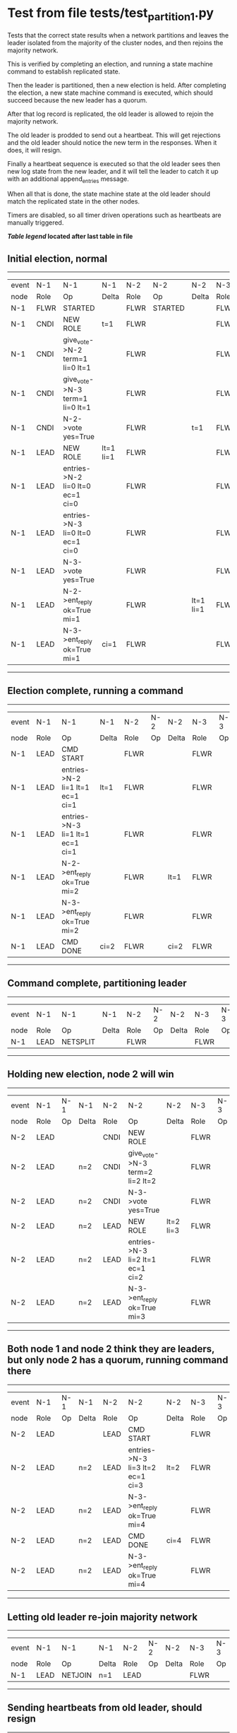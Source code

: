 * Test from file tests/test_partition_1.py


    Tests that the correct state results when a network partitions and leaves the leader
    isolated from the majority of the cluster nodes, and then rejoins the majority network.

    This is verified by completing an election, and running a state machine command to
    establish replicated state.

    Then the leader is partitioned, then a new election is held. After completing the election,
    a new state machine command is executed, which should succeed because the
    new leader has a quorum.

    After that log record is replicated, the old leader is allowed to rejoin the majority network.

    The old leader is prodded to send out a heartbeat. This will get rejections and the old
    leader should notice the new term in the responses. When it does, it will resign.

    Finally a heartbeat sequence is executed so that the old leader sees then new
    log state from the new leader, and it will tell the leader to catch it up with
    an additional append_entries message.

    When all that is done, the state machine state at the old leader should match the replicated
    state in the other nodes.
    
    Timers are disabled, so all timer driven operations such as heartbeats are manually triggered.
    


 *[[condensed Trace Table Legend][Table legend]] located after last table in file*

** Initial election, normal
------------------------------------------------------------------------------------------------------------------------------
| event | N-1   | N-1                              | N-1       | N-2   | N-2      | N-2       | N-3   | N-3      | N-3       |
| node  | Role  | Op                               | Delta     | Role  | Op       | Delta     | Role  | Op       | Delta     |
|  N-1  | FLWR  | STARTED                          |           | FLWR  | STARTED  |           | FLWR  | STARTED  |           |
|  N-1  | CNDI  | NEW ROLE                         | t=1       | FLWR  |          |           | FLWR  |          |           |
|  N-1  | CNDI  | give_vote->N-2 term=1 li=0 lt=1  |           | FLWR  |          |           | FLWR  |          |           |
|  N-1  | CNDI  | give_vote->N-3 term=1 li=0 lt=1  |           | FLWR  |          |           | FLWR  |          |           |
|  N-1  | CNDI  | N-2->vote  yes=True              |           | FLWR  |          | t=1       | FLWR  |          | t=1       |
|  N-1  | LEAD  | NEW ROLE                         | lt=1 li=1 | FLWR  |          |           | FLWR  |          |           |
|  N-1  | LEAD  | entries->N-2 li=0 lt=0 ec=1 ci=0 |           | FLWR  |          |           | FLWR  |          |           |
|  N-1  | LEAD  | entries->N-3 li=0 lt=0 ec=1 ci=0 |           | FLWR  |          |           | FLWR  |          |           |
|  N-1  | LEAD  | N-3->vote  yes=True              |           | FLWR  |          |           | FLWR  |          |           |
|  N-1  | LEAD  | N-2->ent_reply  ok=True mi=1     |           | FLWR  |          | lt=1 li=1 | FLWR  |          | lt=1 li=1 |
|  N-1  | LEAD  | N-3->ent_reply  ok=True mi=1     | ci=1      | FLWR  |          |           | FLWR  |          |           |
------------------------------------------------------------------------------------------------------------------------------
** Election complete, running a command 
--------------------------------------------------------------------------------------------------------
| event | N-1   | N-1                              | N-1   | N-2   | N-2 | N-2   | N-3   | N-3 | N-3   |
| node  | Role  | Op                               | Delta | Role  | Op  | Delta | Role  | Op  | Delta |
|  N-1  | LEAD  | CMD START                        |       | FLWR  |     |       | FLWR  |     |       |
|  N-1  | LEAD  | entries->N-2 li=1 lt=1 ec=1 ci=1 | lt=1  | FLWR  |     |       | FLWR  |     |       |
|  N-1  | LEAD  | entries->N-3 li=1 lt=1 ec=1 ci=1 |       | FLWR  |     |       | FLWR  |     |       |
|  N-1  | LEAD  | N-2->ent_reply  ok=True mi=2     |       | FLWR  |     | lt=1  | FLWR  |     | lt=1  |
|  N-1  | LEAD  | N-3->ent_reply  ok=True mi=2     |       | FLWR  |     |       | FLWR  |     |       |
|  N-1  | LEAD  | CMD DONE                         | ci=2  | FLWR  |     | ci=2  | FLWR  |     | ci=2  |
--------------------------------------------------------------------------------------------------------
** Command complete, partitioning leader 
---------------------------------------------------------------------------------
| event | N-1   | N-1       | N-1   | N-2   | N-2 | N-2   | N-3   | N-3 | N-3   |
| node  | Role  | Op        | Delta | Role  | Op  | Delta | Role  | Op  | Delta |
|  N-1  | LEAD  | NETSPLIT  |       | FLWR  |     |       | FLWR  |     |       |
---------------------------------------------------------------------------------
** Holding new election, node 2 will win 
----------------------------------------------------------------------------------------------------------------
| event | N-1   | N-1 | N-1   | N-2   | N-2                              | N-2       | N-3   | N-3 | N-3       |
| node  | Role  | Op  | Delta | Role  | Op                               | Delta     | Role  | Op  | Delta     |
|  N-2  | LEAD  |     |       | CNDI  | NEW ROLE                         |           | FLWR  |     |           |
|  N-2  | LEAD  |     | n=2   | CNDI  | give_vote->N-3 term=2 li=2 lt=2  |           | FLWR  |     |           |
|  N-2  | LEAD  |     | n=2   | CNDI  | N-3->vote  yes=True              |           | FLWR  |     | t=2       |
|  N-2  | LEAD  |     | n=2   | LEAD  | NEW ROLE                         | lt=2 li=3 | FLWR  |     |           |
|  N-2  | LEAD  |     | n=2   | LEAD  | entries->N-3 li=2 lt=1 ec=1 ci=2 |           | FLWR  |     |           |
|  N-2  | LEAD  |     | n=2   | LEAD  | N-3->ent_reply  ok=True mi=3     |           | FLWR  |     | lt=2 li=3 |
----------------------------------------------------------------------------------------------------------------
** Both node 1 and node 2 think they are leaders, but only node 2 has a quorum, running command there 
--------------------------------------------------------------------------------------------------------
| event | N-1   | N-1 | N-1   | N-2   | N-2                              | N-2   | N-3   | N-3 | N-3   |
| node  | Role  | Op  | Delta | Role  | Op                               | Delta | Role  | Op  | Delta |
|  N-2  | LEAD  |     |       | LEAD  | CMD START                        |       | FLWR  |     |       |
|  N-2  | LEAD  |     | n=2   | LEAD  | entries->N-3 li=3 lt=2 ec=1 ci=3 | lt=2  | FLWR  |     |       |
|  N-2  | LEAD  |     | n=2   | LEAD  | N-3->ent_reply  ok=True mi=4     |       | FLWR  |     | lt=2  |
|  N-2  | LEAD  |     | n=2   | LEAD  | CMD DONE                         | ci=4  | FLWR  |     | ci=4  |
|  N-2  | LEAD  |     | n=2   | LEAD  | N-3->ent_reply  ok=True mi=4     |       | FLWR  |     |       |
--------------------------------------------------------------------------------------------------------
** Letting old leader re-join majority network
--------------------------------------------------------------------------------
| event | N-1   | N-1      | N-1   | N-2   | N-2 | N-2   | N-3   | N-3 | N-3   |
| node  | Role  | Op       | Delta | Role  | Op  | Delta | Role  | Op  | Delta |
|  N-1  | LEAD  | NETJOIN  | n=1   | LEAD  |     |       | FLWR  |     |       |
--------------------------------------------------------------------------------
** Sending heartbeats from old leader, should resign
--------------------------------------------------------------------------------------------------------
| event | N-1   | N-1                              | N-1   | N-2   | N-2 | N-2   | N-3   | N-3 | N-3   |
| node  | Role  | Op                               | Delta | Role  | Op  | Delta | Role  | Op  | Delta |
|  N-1  | LEAD  | entries->N-2 li=2 lt=1 ec=0 ci=2 |       | LEAD  |     |       | FLWR  |     |       |
|  N-2  | LEAD  |                                  |       | LEAD  |     |       | FLWR  |     |       |
|  N-2  | LEAD  |                                  |       | LEAD  |     |       | FLWR  |     |       |
|  N-1  | LEAD  | N-2->ent_reply  ok=False mi=4    |       | LEAD  |     |       | FLWR  |     |       |
|  N-1  | FLWR  | NEW ROLE                         | t=2   | LEAD  |     |       | FLWR  |     |       |
--------------------------------------------------------------------------------------------------------
** Sending heartbeats from new leader, sould catch up old leader
-----------------------------------------------------------------------------------------------------------------
| event | N-1   | N-1 | N-1            | N-2   | N-2                              | N-2   | N-3   | N-3 | N-3   |
| node  | Role  | Op  | Delta          | Role  | Op                               | Delta | Role  | Op  | Delta |
|  N-2  | FLWR  |     |                | LEAD  | entries->N-1 li=4 lt=2 ec=0 ci=4 |       | FLWR  |     |       |
|  N-2  | FLWR  |     |                | LEAD  | N-1->ent_reply  ok=False mi=2    |       | FLWR  |     |       |
|  N-2  | FLWR  |     |                | LEAD  | entries->N-3 li=4 lt=2 ec=0 ci=4 |       | FLWR  |     |       |
|  N-2  | FLWR  |     |                | LEAD  | N-3->ent_reply  ok=True mi=4     |       | FLWR  |     |       |
|  N-2  | FLWR  |     |                | LEAD  | entries->N-1 li=2 lt=1 ec=1 ci=4 |       | FLWR  |     |       |
|  N-2  | FLWR  |     | lt=2 li=3 ci=3 | LEAD  | N-1->ent_reply  ok=True mi=3     |       | FLWR  |     |       |
|  N-2  | FLWR  |     |                | LEAD  | entries->N-1 li=3 lt=2 ec=1 ci=4 |       | FLWR  |     |       |
|  N-2  | FLWR  |     | lt=2 ci=4      | LEAD  | N-1->ent_reply  ok=True mi=4     |       | FLWR  |     |       |
-----------------------------------------------------------------------------------------------------------------



* Condensed Trace Table Legend
All the items in this table labeled N-X are placeholders for actual node id values,
actual values will be N-1, N-2, N-3, etc. up to the number of nodes in the cluster. Yes, One based, not zero.

| Column Label | Description     | Details                                                                                        |
| Event Node   | Triggering node | The id value of the node that experienced the event that triggered this trace row              |
| N-X Role     | Raft Role       | FLWR = Follower CNDI = Candidate LEAD = Leader                                                 |
| N-X Op       | Activity        | Describes a traceable event at this node, see separate table below                             |
| N-X Delta    | State change    | Describes any change in state since previous trace, see separate table below                   |


** "Op" Column detail legend
| Value          | Meaning                                                                                      |
| STARTED        | Simulated node starting with empty log, term=0                                               |
| CMD START      | Simulated client requested that a node (usually leader, but not for all tests) run a command |
| CMD DONE       | The previous requested command is finished, whether complete, rejected, failed, whatever     |
| CRASH          | Simulating node has simulated a crash                                                        |
| RESTART        | Previously crashed node has restarted. Look at delta column to see effects on log, if any    |
| NEW ROLE       | The node has changed Raft role since last trace line                                         |
| NETSPLIT       | The node has been partitioned away from the majority network                                 |
| NETJOIN        | The node has rejoined the majority network                                                   |
| endtries->N-X  | Node has sent append_entries message to N-X, next line in this table explains details        |
| (continued)    | li=1 means prevLogIndex=1, lt=1 means prevLogTerm=1, ci means sender's commitInde            |
| (continued)    | ec=2 means that the entries list in the is 2 items long. ec=0 is a heartbeat                 |
| N-X->ent_reply | Node has received the response to an append_entries message, details in continued lines      |
| (continued)    | ok=(True or False) means that entries were saved or not, mi=3 says log max index = 3         |
| give_vote->N-X | Node has sent request_vote to N-X, term=1 means current term is 1 (continued next line)      |
| (continued)    | li=0 means prevLogIndex = 0, lt=0 means prevLogTerm = 0                                      |
| N-X->vote      | Node has received request_vote response from N-X, yes=(True or False) indicates vote value   |


** "Delta" Column detail legend
Any item in this column indicates that the value of that item has changed since the last trace line

| Item | Meaning                                                                                                                         |
| t=X  | Term has changed to X                                                                                                           |
| lt=X | prevLogTerm has changed to X, indicating a log record has been stored                                                           |
| li=X | prevLogIndex has changed to X, indicating a log record has been stored                                                          |
| ci=X | Indicates commitIndex has changed to X, meaning log record has been committed, and possibly applied depending on type of record |
| n=X  | Indicates a change in networks status, X=1 means re-joined majority network, X=2 means partitioned to minority network          |




